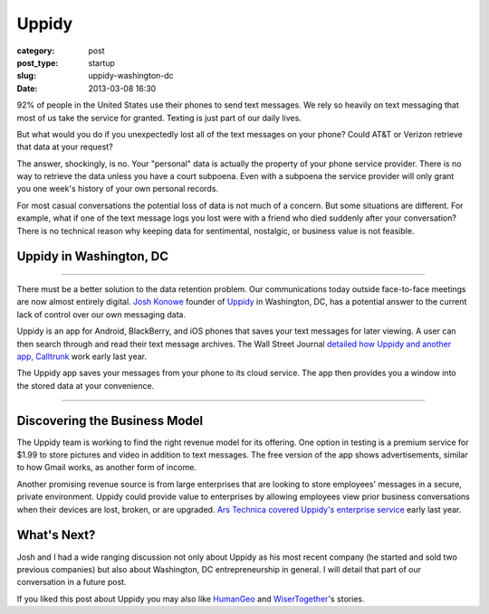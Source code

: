 Uppidy
======

:category: post
:post_type: startup
:slug: uppidy-washington-dc
:date: 2013-03-08 16:30

92% of people in the United States use their phones to send text messages. 
We rely so heavily on text messaging that most of us take the service for
granted. Texting is just part of our daily lives.

But what would you do if you unexpectedly lost all of the text messages
on your phone? Could AT&T or Verizon retrieve that data at your request?

The answer, shockingly, is no. Your "personal" data is actually the 
property of your phone service provider. There is no way to retrieve the
data unless you have a court subpoena. Even with a subpoena the 
service provider will only grant you one week's history of your own 
personal records.

For most casual conversations the potential loss of data is not much of a
concern. But some situations are different. For example, what if one of 
the text message logs you lost were with a friend who died suddenly
after your conversation? There is no technical reason why keeping data 
for sentimental, nostalgic, or business value is not feasible.


Uppidy in Washington, DC
------------------------

.. image:: ../img/130319-uppidy/uppidy-logo.png
  :alt: Uppidy, currently located in Tyson's Corner, Virignia
  :width: 100%

----

There must be a better solution to the data retention problem. Our 
communications today outside face-to-face meetings are now almost entirely 
digital.
`Josh Konowe <http://www.cit.org/service-lines/entrepreneur-of-the-week-joshua-konowe/>`_ 
founder of `Uppidy <http://www.uppidy.com>`_ in Washington, DC, has a 
potential answer to the current lack of control over our own messaging data.

Uppidy is an app for Android, BlackBerry, and iOS phones that saves
your text messages for later viewing. A user can then search through and 
read their text message archives. The Wall Street Journal 
`detailed how Uppidy and another app, Calltrunk <http://online.wsj.com/article/SB10001424052702304432704577349881132834906.html>`_ 
work early last year. 

The Uppidy app saves your messages from your phone to its cloud service. 
The app then provides you a window into the stored data at your convenience.


.. image:: ../img/130319-uppidy/uppidy-washington-dc-location.jpg
  :alt: Uppidy, currently located in Tyson's Corner, Virignia
  :width: 100%
  :target: http://goo.gl/maps/zu3SZ

----


Discovering the Business Model
------------------------------
The Uppidy team is working to find the right revenue model for its offering.
One option in testing is a premium service for $1.99 to store pictures and
video in addition to text messages. The free version of the app shows 
advertisements, similar to how Gmail works, as another form of income.

Another promising revenue source is from large enterprises that are looking
to store employees' messages in a secure, private environment. Uppidy could
provide value to enterprises by allowing employees view prior business 
conversations when their devices are lost, broken, or are upgraded. 
`Ars Technica covered Uppidy's enterprise service <http://arstechnica.com/information-technology/2012/05/business-world-gets-a-new-way-to-monitor-employee-text-messages/>`_ 
early last year.


What's Next?
------------
Josh and I had a wide ranging discussion not only about Uppidy as his most 
recent company (he started and sold two previous companies) but also about 
Washington, DC entrepreneurship in general. I will detail that part of our 
conversation in a future post.

If you liked this post about Uppidy you may also like 
`HumanGeo <../human-geo-washington-dc.html>`_ 
and `WiserTogether <../wisertogether-washington-dc.html>`_'s stories.

